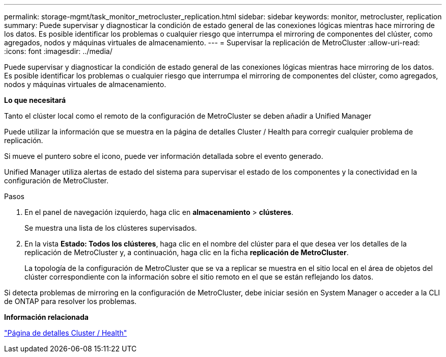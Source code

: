 ---
permalink: storage-mgmt/task_monitor_metrocluster_replication.html 
sidebar: sidebar 
keywords: monitor, metrocluster, replication 
summary: Puede supervisar y diagnosticar la condición de estado general de las conexiones lógicas mientras hace mirroring de los datos. Es posible identificar los problemas o cualquier riesgo que interrumpa el mirroring de componentes del clúster, como agregados, nodos y máquinas virtuales de almacenamiento. 
---
= Supervisar la replicación de MetroCluster
:allow-uri-read: 
:icons: font
:imagesdir: ../media/


[role="lead"]
Puede supervisar y diagnosticar la condición de estado general de las conexiones lógicas mientras hace mirroring de los datos. Es posible identificar los problemas o cualquier riesgo que interrumpa el mirroring de componentes del clúster, como agregados, nodos y máquinas virtuales de almacenamiento.

*Lo que necesitará*

Tanto el clúster local como el remoto de la configuración de MetroCluster se deben añadir a Unified Manager

Puede utilizar la información que se muestra en la página de detalles Cluster / Health para corregir cualquier problema de replicación.

Si mueve el puntero sobre el icono, puede ver información detallada sobre el evento generado.

Unified Manager utiliza alertas de estado del sistema para supervisar el estado de los componentes y la conectividad en la configuración de MetroCluster.

.Pasos
. En el panel de navegación izquierdo, haga clic en *almacenamiento* > *clústeres*.
+
Se muestra una lista de los clústeres supervisados.

. En la vista *Estado: Todos los clústeres*, haga clic en el nombre del clúster para el que desea ver los detalles de la replicación de MetroCluster y, a continuación, haga clic en la ficha *replicación de MetroCluster*.
+
La topología de la configuración de MetroCluster que se va a replicar se muestra en el sitio local en el área de objetos del clúster correspondiente con la información sobre el sitio remoto en el que se están reflejando los datos.



Si detecta problemas de mirroring en la configuración de MetroCluster, debe iniciar sesión en System Manager o acceder a la CLI de ONTAP para resolver los problemas.

*Información relacionada*

link:../health-checker/reference_health_cluster_details_page.html["Página de detalles Cluster / Health"]
